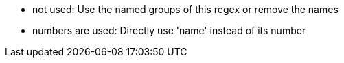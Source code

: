 * not used: Use the named groups of this regex or remove the names
* numbers are used: Directly use 'name' instead of its number